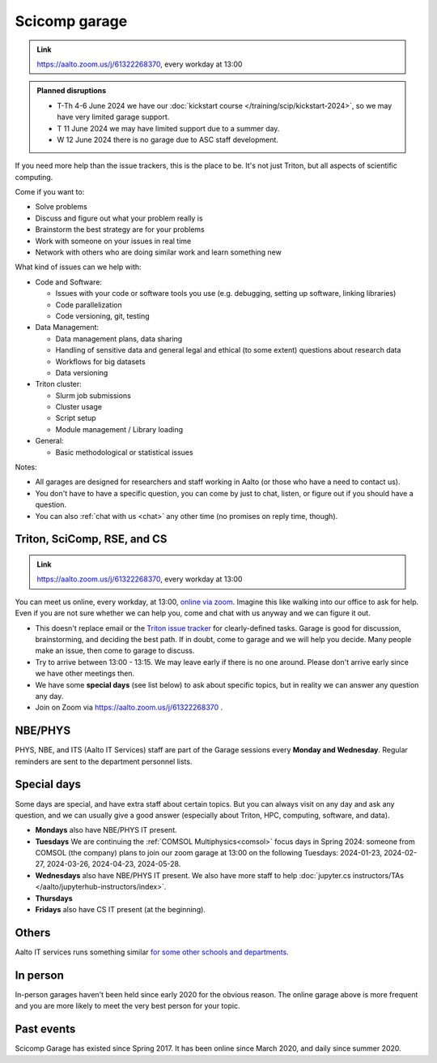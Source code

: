 ==============
Scicomp garage
==============

.. admonition:: Link

   https://aalto.zoom.us/j/61322268370, every workday at 13:00

.. admonition:: Planned disruptions
   :class: important

   * T-Th 4-6 June 2024 we have our :doc:`kickstart course
     </training/scip/kickstart-2024>`, so we may have very limited
     garage support.
   * T 11 June 2024 we may have limited support due to a summer day.
   * W 12 June 2024 there is no garage due to ASC staff development.


If you need more help than the issue trackers, this is the place to
be.  It's not just Triton, but all aspects of scientific computing.

Come if you want to:

-  Solve problems
-  Discuss and figure out what your problem really is
-  Brainstorm the best strategy are for your problems
-  Work with someone on your issues in real time
-  Network with others who are doing similar work and learn something
   new

What kind of issues can we help with:

- Code and Software:

  - Issues with your code or software tools you use (e.g. debugging, setting up software, linking libraries)
  - Code parallelization
  - Code versioning, git, testing

- Data Management:

  - Data management plans, data sharing
  - Handling of sensitive data and general legal and ethical (to some extent) questions about research data
  - Workflows for big datasets
  - Data versioning

- Triton cluster:

  - Slurm job submissions
  - Cluster usage
  - Script setup
  - Module management / Library loading

- General:

  - Basic methodological or statistical issues

Notes:

* All garages are designed for researchers and staff working in Aalto (or those who have a need to contact us).

* You don't have to have a specific question, you can come by just to
  chat, listen, or figure out if you should have a question.

* You can also :ref:`chat with us <chat>` any other time (no promises
  on reply time, though).


.. _garage:
.. _scicomp-garage:

Triton, SciComp, RSE, and CS
----------------------------

.. admonition:: Link

   https://aalto.zoom.us/j/61322268370, every workday at 13:00

You can meet us online, every workday, at 13:00, `online via zoom
<https://aalto.zoom.us/j/61322268370>`__.  Imagine this like walking
into our office to ask for help. Even if you are not sure whether we can help you, come
and chat with us anyway and we can figure it out.


* This doesn't replace email or the `Triton issue
  tracker
  <https://version.aalto.fi/gitlab/AaltoScienceIT/triton/issues>`__
  for clearly-defined tasks.  Garage is good for discussion,
  brainstorming, and deciding the best path.   If in doubt, come to
  garage and we will help you decide.  Many people make an issue, then
  come to garage to discuss.

* Try to arrive between 13:00 - 13:15.  We may leave early if there is
  no one around.  Please don't arrive early since we have other
  meetings then.

* We have some **special days** (see list below) to ask about specific
  topics, but in reality we can answer any question any day.

* Join on Zoom via https://aalto.zoom.us/j/61322268370 .



NBE/PHYS
--------

PHYS, NBE, and ITS (Aalto IT Services) staff are part of the Garage sessions every **Monday and Wednesday**.
Regular reminders are sent to the department personnel lists.



Special days
------------

Some days are special, and have extra staff about certain topics.  But
you can always visit on any day and ask any question, and we can
usually give a good answer (especially about Triton, HPC, computing,
software, and data).

* **Mondays** also have NBE/PHYS IT present.
* **Tuesdays** We are continuing the :ref:`COMSOL Multiphysics<comsol>` focus days in Spring 2024: someone from COMSOL (the company) plans to join our zoom garage at 13:00 on the following Tuesdays: 2024-01-23, 2024-02-27, 2024-03-26, 2024-04-23, 2024-05-28.
* **Wednesdays** also have NBE/PHYS IT present.  We also have more
  staff to help :doc:`jupyter.cs instructors/TAs </aalto/jupyterhub-instructors/index>`.
* **Thursdays**
* **Fridays** also have CS IT present (at the beginning).



Others
------

Aalto IT services runs something similar `for some other schools and
departments
<https://www.aalto.fi/en/news/new-service-for-researchers-it-support-via-zoom>`__.



In person
---------

In-person garages haven't been held since early 2020 for the obvious
reason.  The online garage above is more frequent and you are more
likely to meet the very best person for your topic.

..
  General garage (CS Building)
  ----------------------------

  -  Days: Every Thursday, 13-14
  -  Time: 13-14, we may leave after 30 minutes if there is no one (this
     rarely happens).
  -  Location: Usually A106_ in the CS building, but see below.
  -  A CSC representative is usually present.

  .. _U121a: https://usefulaaltomap.fi/#!/select/main-U121a
  .. _U121b: https://usefulaaltomap.fi/#!/select/main-U121b
  .. _T4:    https://usefulaaltomap.fi/#!/select/cs-A238
  .. _A106:  https://usefulaaltomap.fi/#!/select/r030-awing
  .. _A237:  https://usefulaaltomap.fi/#!/select/r030-awing
  .. _B121:  https://usefulaaltomap.fi/#!/select/r030-bwing
  .. _F254:  https://usefulaaltomap.fi/#!/select/F-F254

  Spring 2020:

  .. csv-table::
     :header-rows: 1
     :delim: |

     Date (default Th)  | Time (default 13:00-14:00)  | Loc
     2.jan - 5.mar      | 13-14                       | A106
     12.mar -- ???      |                             | (replaced with online, see above)



  NBE garage, F-building
  ----------------------

  NBE garage used to happen in person every first
  wednesday of the month, room F336 13:00. NBE garage covers also
  issues related to working with **personal data, research ethics, best
  practices in biomedical research**.

  **Due to the current situation NBE garage
  happens online at the same time of the Aalto Sci Comp garage (see above).**

..
  .. csv-table::
     :header-rows: 1
     :delim: |

     Date (default Th)  | Time (default 13:00-14:00)  | Loc
     First wednesdays (until February 2020) | 13-14   | F336
     Every Thursday (part of AaltoSciComp/Triton garage | 13-14 | Online (see zoom link above)



Past events
-----------

Scicomp Garage has existed since Spring 2017.  It has been online
since March 2020, and daily since summer 2020.
